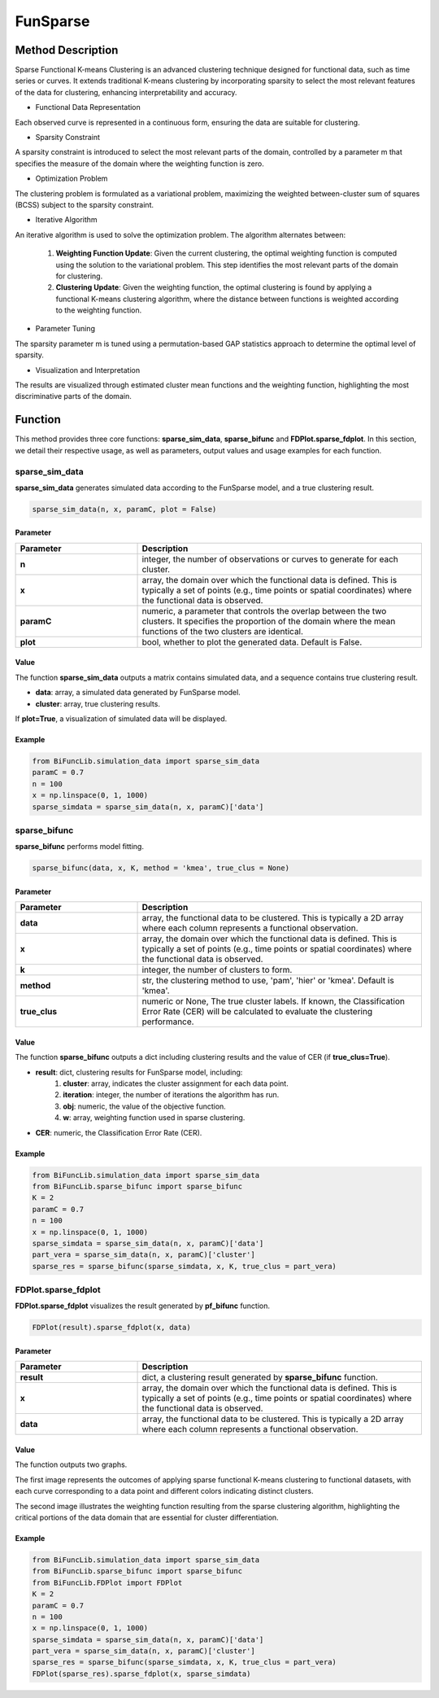 FunSparse
=========================

.. _funsparse-label:

Method Description
------------------
Sparse Functional K-means Clustering is an advanced clustering technique designed for functional data,
such as time series or curves. It extends traditional K-means clustering by incorporating sparsity to select the most relevant features of the data for clustering, enhancing interpretability and accuracy.

- Functional Data Representation

Each observed curve is represented in a continuous form, ensuring the data are suitable for clustering.

- Sparsity Constraint

A sparsity constraint is introduced to select the most relevant parts of the domain, controlled by a parameter m that specifies the measure of the domain where the weighting function is zero.

- Optimization Problem

The clustering problem is formulated as a variational problem, maximizing the weighted between-cluster sum of squares (BCSS) subject to the sparsity constraint.

- Iterative Algorithm

An iterative algorithm is used to solve the optimization problem. The algorithm alternates between:

    1. **Weighting Function Update**: Given the current clustering, the optimal weighting function is computed using the solution to the variational problem. This step identifies the most relevant parts of the domain for clustering.
    2. **Clustering Update**: Given the weighting function, the optimal clustering is found by applying a functional K-means clustering algorithm, where the distance between functions is weighted according to the weighting function.

- Parameter Tuning

The sparsity parameter m is tuned using a permutation-based GAP statistics approach to determine the optimal level of sparsity.

- Visualization and Interpretation

The results are visualized through estimated cluster mean functions and the weighting function, highlighting the most discriminative parts of the domain.

Function
--------------
This method provides three core functions: **sparse_sim_data**, **sparse_bifunc** and **FDPlot.sparse_fdplot**.
In this section, we detail their respective usage, as well as parameters, output values and usage examples for each function. 

sparse_sim_data
~~~~~~~~~~~~~~~
**sparse_sim_data** generates simulated data according to the FunSparse model, and a true clustering result.

.. code-block:: python

    sparse_sim_data(n, x, paramC, plot = False)

Parameter
^^^^^^^^^^

.. list-table:: 
   :widths: 30 70
   :header-rows: 1
   :align: center

   * - Parameter
     - Description
   * - **n**
     - integer, the number of observations or curves to generate for each cluster.
   * - **x**
     - array, the domain over which the functional data is defined. This is typically a set of points (e.g., time points or spatial coordinates) where the functional data is observed.
   * - **paramC**
     - numeric, a parameter that controls the overlap between the two clusters. It specifies the proportion of the domain where the mean functions of the two clusters are identical.
   * - **plot**
     - bool, whether to plot the generated data. Default is False.


Value
^^^^^^^^^
The function **sparse_sim_data** outputs a matrix contains simulated data, and a sequence contains true clustering result.

- **data**: array, a simulated data generated by FunSparse model.

- **cluster**: array, true clustering results.

If **plot=True**, a visualization of simulated data will be displayed.

.. image:: /_static/sparse_data.png
   :width: 400
   :align: center

Example
^^^^^^^^
.. code-block:: python

    from BiFuncLib.simulation_data import sparse_sim_data
    paramC = 0.7
    n = 100
    x = np.linspace(0, 1, 1000)
    sparse_simdata = sparse_sim_data(n, x, paramC)['data']


sparse_bifunc
~~~~~~~~~~~~~
**sparse_bifunc** performs model fitting.

.. code-block:: python

  sparse_bifunc(data, x, K, method = 'kmea', true_clus = None)


Parameter
^^^^^^^^^^

.. list-table:: 
   :widths: 30 70
   :header-rows: 1
   :align: center

   * - Parameter
     - Description
   * - **data**
     - array, the functional data to be clustered. This is typically a 2D array where each column represents a functional observation.
   * - **x**
     - array, the domain over which the functional data is defined. This is typically a set of points (e.g., time points or spatial coordinates) where the functional data is observed.
   * - **k**
     - integer, the number of clusters to form.
   * - **method**
     - str, the clustering method to use, 'pam', 'hier' or 'kmea'. Default is 'kmea'.
   * - **true_clus**
     - numeric or None, The true cluster labels. If known, the Classification Error Rate (CER) will be calculated to evaluate the clustering performance.

Value
^^^^^^^^^
The function **sparse_bifunc** outputs a dict including clustering results and the value of CER (if **true_clus=True**).

- **result**: dict, clustering results for FunSparse model, including:
    1. **cluster**: array, indicates the cluster assignment for each data point.
    2. **iteration**: integer, the number of iterations the algorithm has run.
    3. **obj**: numeric, the value of the objective function.
    4. **w**: array, weighting function used in sparse clustering.

- **CER**: numeric, the Classification Error Rate (CER).



Example
^^^^^^^^
.. code-block:: python

    from BiFuncLib.simulation_data import sparse_sim_data
    from BiFuncLib.sparse_bifunc import sparse_bifunc
    K = 2
    paramC = 0.7
    n = 100
    x = np.linspace(0, 1, 1000)
    sparse_simdata = sparse_sim_data(n, x, paramC)['data']
    part_vera = sparse_sim_data(n, x, paramC)['cluster']
    sparse_res = sparse_bifunc(sparse_simdata, x, K, true_clus = part_vera)


FDPlot.sparse_fdplot
~~~~~~~~~~~~~~~~~~
**FDPlot.sparse_fdplot** visualizes the result generated by **pf_bifunc** function.

.. code-block:: python

    FDPlot(result).sparse_fdplot(x, data)


Parameter
^^^^^^^^^^
.. list-table:: 
   :widths: 30 70
   :header-rows: 1
   :align: center

   * - Parameter
     - Description
   * - **result**
     - dict, a clustering result generated by **sparse_bifunc** function.
   * - **x**
     - array, the domain over which the functional data is defined. This is typically a set of points (e.g., time points or spatial coordinates) where the functional data is observed.
   * - **data**
     - array, the functional data to be clustered. This is typically a 2D array where each column represents a functional observation.


Value
^^^^^^^^^
The function outputs two graphs.

The first image represents the outcomes of applying sparse functional K-means clustering to functional datasets,
with each curve corresponding to a data point and different colors indicating distinct clusters.

.. image:: /_static/sparse_cluster.png
   :width: 400
   :align: center

The second image illustrates the weighting function resulting from the sparse clustering algorithm,
highlighting the critical portions of the data domain that are essential for cluster differentiation.

.. image:: /_static/sparse_weighting.png
   :width: 400
   :align: center


Example
^^^^^^^^
.. code-block:: python

    from BiFuncLib.simulation_data import sparse_sim_data
    from BiFuncLib.sparse_bifunc import sparse_bifunc
    from BiFuncLib.FDPlot import FDPlot
    K = 2
    paramC = 0.7
    n = 100
    x = np.linspace(0, 1, 1000)
    sparse_simdata = sparse_sim_data(n, x, paramC)['data']
    part_vera = sparse_sim_data(n, x, paramC)['cluster']
    sparse_res = sparse_bifunc(sparse_simdata, x, K, true_clus = part_vera)
    FDPlot(sparse_res).sparse_fdplot(x, sparse_simdata)